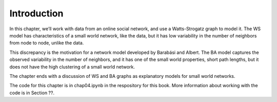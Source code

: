 Introduction
------------
In this chapter, we’ll work with data from an online social network, and use a Watts-Strogatz graph to model it. The WS model has characteristics of a small world network, like the data, but it has low variability in the number of neighbors from node to node, unlike the data.

This discrepancy is the motivation for a network model developed by Barabási and Albert. The BA model captures the observed variability in the number of neighbors, and it has one of the small world properties, short path lengths, but it does not have the high clustering of a small world network.

The chapter ends with a discussion of WS and BA graphs as explanatory models for small world networks.

The code for this chapter is in chap04.ipynb in the respository for this book. More information about working with the code is in Section ??.